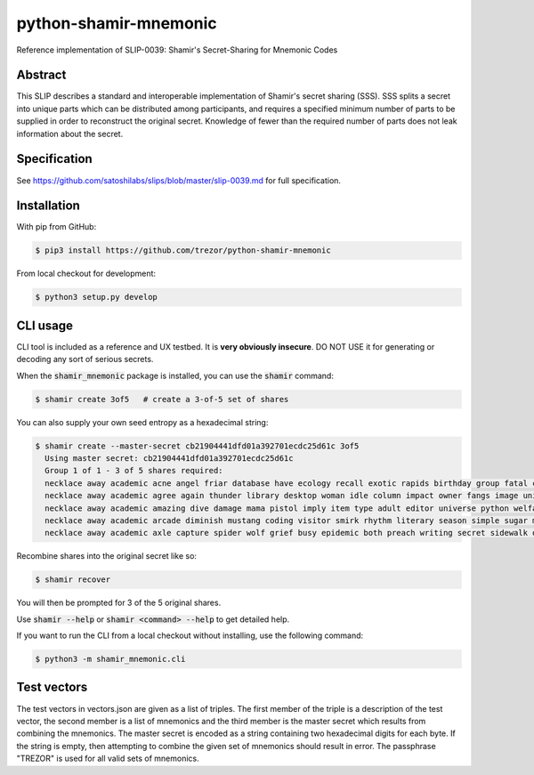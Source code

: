 python-shamir-mnemonic
======================

.. image:: https://badge.fury.io/py/shamir-mnemonic.svg
    :target: https://badge.fury.io/py/shamir-mnemonic

Reference implementation of SLIP-0039: Shamir's Secret-Sharing for Mnemonic
Codes

Abstract
--------

This SLIP describes a standard and interoperable implementation of Shamir's
secret sharing (SSS). SSS splits a secret into unique parts which can be
distributed among participants, and requires a specified minimum number of
parts to be supplied in order to reconstruct the original secret. Knowledge of
fewer than the required number of parts does not leak information about the
secret.

Specification
-------------

See https://github.com/satoshilabs/slips/blob/master/slip-0039.md for full
specification.

Installation
------------

With pip from GitHub:

.. code-block:: console

    $ pip3 install https://github.com/trezor/python-shamir-mnemonic

From local checkout for development:

.. code-block:: console

    $ python3 setup.py develop

CLI usage
---------

CLI tool is included as a reference and UX testbed. It is **very obviously insecure**.
DO NOT USE it for generating or decoding any sort of serious secrets.

When the :code:`shamir_mnemonic` package is installed, you can use the :code:`shamir` command:

.. code-block:: console

    $ shamir create 3of5   # create a 3-of-5 set of shares


You can also supply your own seed entropy as a hexadecimal string:

.. code-block:: console

    $ shamir create --master-secret cb21904441dfd01a392701ecdc25d61c 3of5
      Using master secret: cb21904441dfd01a392701ecdc25d61c
      Group 1 of 1 - 3 of 5 shares required:
      necklace away academic acne angel friar database have ecology recall exotic rapids birthday group fatal crisis explain tenant program roster
      necklace away academic agree again thunder library desktop woman idle column impact owner fangs image union huge wrist quick pajamas
      necklace away academic amazing dive damage mama pistol imply item type adult editor universe python welfare triumph curious texture elite
      necklace away academic arcade diminish mustang coding visitor smirk rhythm literary season simple sugar method easel short deny year class
      necklace away academic axle capture spider wolf grief busy epidemic both preach writing secret sidewalk quantity scramble wine wrap dismiss

Recombine shares into the original secret like so:

.. code-block:: console

    $ shamir recover

You will then be prompted for 3 of the 5 original shares.

Use :code:`shamir --help` or :code:`shamir <command> --help` to get detailed help.

If you want to run the CLI from a local checkout without installing, use the following
command:

.. code-block:: console

    $ python3 -m shamir_mnemonic.cli

Test vectors
------------

The test vectors in vectors.json are given as a list of triples. The first member of the
triple is a description of the test vector, the second member is a list of mnemonics and
the third member is the master secret which results from combining the mnemonics. The
master secret is encoded as a string containing two hexadecimal digits for each byte. If
the string is empty, then attempting to combine the given set of mnemonics should result
in error. The passphrase "TREZOR" is used for all valid sets of mnemonics.
